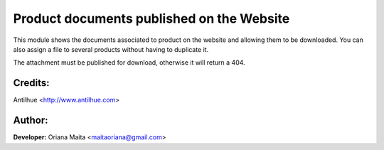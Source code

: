 Product documents published on the Website
==========================================

This module shows the documents associated to product on the website and allowing them to be downloaded.
You can also assign a file to several products without having to duplicate it.

The attachment must be published for download, otherwise it will return a 404.

  .. image:: static/img/product_document_view.png
  .. image:: static/img/product_document_template.png

Credits:
--------
Antilhue <http://www.antilhue.com>

Author:
-------
**Developer:** Oriana Maita <maitaoriana@gmail.com>